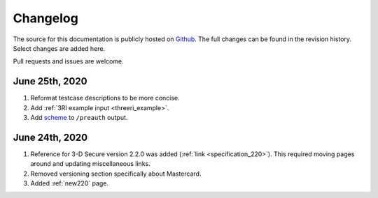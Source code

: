 .. _changelog:

#########
Changelog
#########

The source for this documentation is publicly hosted on `Github
<https://github.com/clearhaus/3DSv2-api-documentation>`_. The full changes can
be found in the revision history.
Select changes are added here.

Pull requests and issues are welcome.

June 25th, 2020
***************

1. Reformat testcase descriptions to be more concise.
2. Add :ref:`3RI example input <threeri_example>`.
3. Add `scheme <specification_210.html#attr-cardRangeData-scheme>`_ to ``/preauth`` output.

June 24th, 2020
***************

1. Reference for 3-D Secure version 2.2.0 was added (:ref:`link <specification_220>`).
   This required moving pages around and updating miscellaneous links.
2. Removed versioning section specifically about Mastercard.
3. Added :ref:`new220` page.
